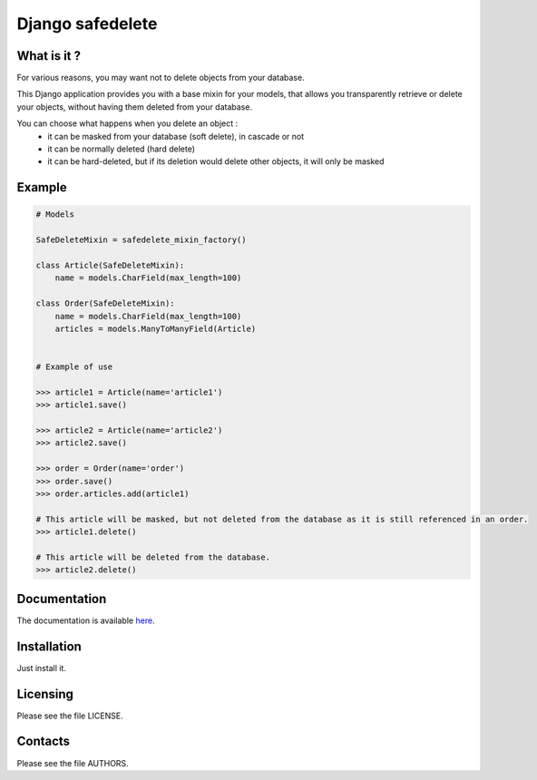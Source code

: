 =================
Django safedelete
=================

What is it ?
------------

For various reasons, you may want not to delete objects from your database.

This Django application provides you with a base mixin for your models, that allows you transparently retrieve or delete your objects,
without having them deleted from your database.

You can choose what happens when you delete an object :
 - it can be masked from your database (soft delete), in cascade or not
 - it can be normally deleted (hard delete)
 - it can be hard-deleted, but if its deletion would delete other objects, it will only be masked


Example
-------

.. code:: python

    # Models

    SafeDeleteMixin = safedelete_mixin_factory()

    class Article(SafeDeleteMixin):
        name = models.CharField(max_length=100)

    class Order(SafeDeleteMixin):
        name = models.CharField(max_length=100)
        articles = models.ManyToManyField(Article)


    # Example of use

    >>> article1 = Article(name='article1')
    >>> article1.save()

    >>> article2 = Article(name='article2')
    >>> article2.save()

    >>> order = Order(name='order')
    >>> order.save()
    >>> order.articles.add(article1)

    # This article will be masked, but not deleted from the database as it is still referenced in an order.
    >>> article1.delete()

    # This article will be deleted from the database.
    >>> article2.delete()


Documentation
-------------

The documentation is available `here <http://django-safedelete.readthedocs.com>`_.

Installation
------------

Just install it.

Licensing
---------

Please see the file LICENSE.

Contacts
--------

Please see the file AUTHORS.
